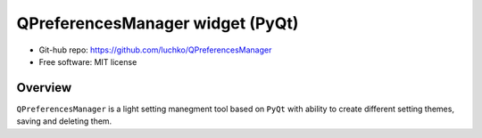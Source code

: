QPreferencesManager widget (PyQt)
**********************************

- Git-hub repo: https://github.com/luchko/QPreferencesManager
- Free software: MIT license

Overview
========
``QPreferencesManager`` is a light setting manegment tool based on ``PyQt`` with ability to create different setting themes, saving and deleting them.
